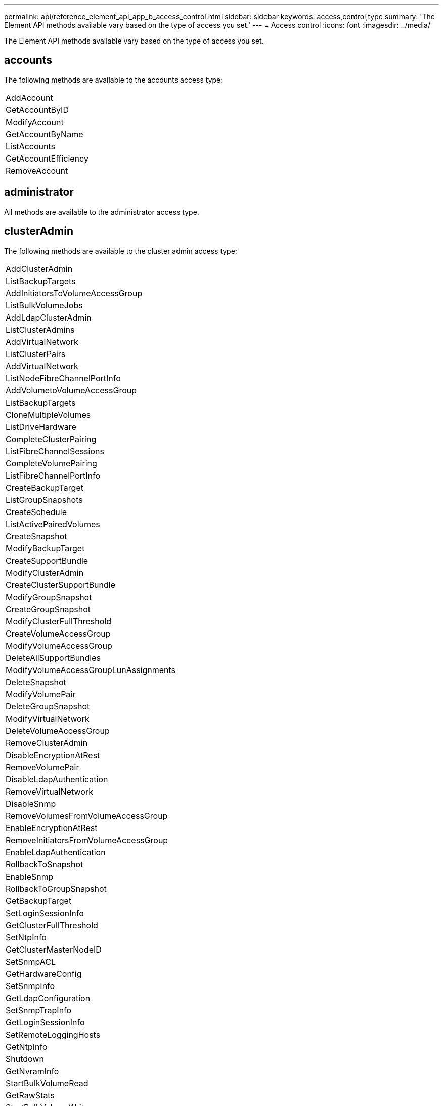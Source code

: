 ---
permalink: api/reference_element_api_app_b_access_control.html
sidebar: sidebar
keywords: access,control,type
summary: 'The Element API methods available vary based on the type of access you set.'
---
= Access control
:icons: font
:imagesdir: ../media/

[.lead]
The Element API methods available vary based on the type of access you set.

== accounts

The following methods are available to the accounts access type:

|===
a|
AddAccount
a|
GetAccountByID
a|
ModifyAccount
a|
GetAccountByName
a|
ListAccounts
a|
GetAccountEfficiency
a|
RemoveAccount
|===

== administrator

All methods are available to the administrator access type.

== clusterAdmin

The following methods are available to the cluster admin access type:

|===
a|
AddClusterAdmin
a|
ListBackupTargets
a|
AddInitiatorsToVolumeAccessGroup
a|
ListBulkVolumeJobs
a|
AddLdapClusterAdmin
a|
ListClusterAdmins
a|
AddVirtualNetwork
a|
ListClusterPairs
a|
AddVirtualNetwork
a|
ListNodeFibreChannelPortInfo
a|
AddVolumetoVolumeAccessGroup
a|
ListBackupTargets
a|
CloneMultipleVolumes
a|
ListDriveHardware
a|
CompleteClusterPairing
a|
ListFibreChannelSessions
a|
CompleteVolumePairing
a|
ListFibreChannelPortInfo
a|
CreateBackupTarget
a|
ListGroupSnapshots
a|
CreateSchedule
a|
ListActivePairedVolumes
a|
CreateSnapshot
a|
ModifyBackupTarget
a|
CreateSupportBundle
a|
ModifyClusterAdmin
a|
CreateClusterSupportBundle
a|
ModifyGroupSnapshot
a|
CreateGroupSnapshot
a|
ModifyClusterFullThreshold
a|
CreateVolumeAccessGroup
a|
ModifyVolumeAccessGroup
a|
DeleteAllSupportBundles
a|
ModifyVolumeAccessGroupLunAssignments
a|
DeleteSnapshot
a|
ModifyVolumePair
a|
DeleteGroupSnapshot
a|
ModifyVirtualNetwork
a|
DeleteVolumeAccessGroup
a|
RemoveClusterAdmin
a|
DisableEncryptionAtRest
a|
RemoveVolumePair
a|
DisableLdapAuthentication
a|
RemoveVirtualNetwork
a|
DisableSnmp
a|
RemoveVolumesFromVolumeAccessGroup
a|
EnableEncryptionAtRest
a|
RemoveInitiatorsFromVolumeAccessGroup
a|
EnableLdapAuthentication
a|
RollbackToSnapshot
a|
EnableSnmp
a|
RollbackToGroupSnapshot
a|
GetBackupTarget
a|
SetLoginSessionInfo
a|
GetClusterFullThreshold
a|
SetNtpInfo
a|
GetClusterMasterNodeID
a|
SetSnmpACL
a|
GetHardwareConfig
a|
SetSnmpInfo
a|
GetLdapConfiguration
a|
SetSnmpTrapInfo
a|
GetLoginSessionInfo
a|
SetRemoteLoggingHosts
a|
GetNtpInfo
a|
Shutdown
a|
GetNvramInfo
a|
StartBulkVolumeRead
a|
GetRawStats
a|
StartBulkVolumeWrite
a|
GetSnmpACL
a|
StartClusterPairing
a|
GetVolumeAccessGroupEfficiency
a|
StartVolumePairing
a|
GetVolumeAccessLunAssignments
a|
TestLdapAuthentication
a|
GetVirtualNetwork
a|

|===

== drives

The following methods are available to the drives access type:

|===
a|
ListDrives
a|
RemoveDrives
a|
AddDrives
a|
SecureEraseDrives
|===

== nodes

The following methods are available to the nodes access type:

|===
a|
AddNodes
a|
ListPendingNodes
a|
ListActiveNodes
a|
RemoveNodes
|===

== read

The following methods are available to the read access type:

|===
a|
GetAccountByID
a|
ListCloneJobs
a|
GetAccountByName
a|
ListDeletedVolumes
a|
GetAsyncResult
a|
ListDriveHardware
a|
GetClusterCapacity
a|
ListDrives
a|
GetDefaultQoS
a|
ListEvents
a|
GetDriveStats
a|
ListISCSISessions
a|
GetSoftwareUpgrade
a|
ListPendingNodes
a|
GetVolumeStats
a|
ListSyncJobs
a|
ListAccounts
a|
ListVolumeAccessGroups
a|
ListActiveNodes
a|
ListVolumeStatsByAccount
a|
ListActiveNodes
a|
ListVolumeStatsByVolume
a|
ListActiveVolumes
a|
ListVolumeStatsByVolumeAccessGroup
a|
ListAllNodes
a|
ListVolumesForAccount
a|
ListBackupTargets
|===

== reporting

The following methods are available to the reporting access type:

|===
a|
ClearClusterFaults
a|
GetVolumeEfficiency
a|
GetAccountEfficiency
a|
GetVolumeStats
a|
GetClusterCapacity
a|
ListCloneJobs
a|
GetClusterHardwareInfo
a|
ListClusterFaults
a|
GetClusterInfo
a|
ListClusterPairs
a|
GetClusterMasterNodeID
a|
ListDriveHardware
a|
GetClusterStats
a|
ListEvents
a|
GetDriveHardwareInfo
a|
ListISCSISessions
a|
GetDriveStats
a|
ListSchedules
a|
GetNetworkConfig
a|
ListServices
a|
GetNodeHardwareInfo
a|
ListSyncJobs
a|
GetNodeStats
a|
ListVirtualNetworks
a|
GetSnmpInfo
a|
ListVolumeStatsByAccount
a|
GetSnmpTrapInfo
a|
ListVolumeStatsByVolume
a|
GetVolumeAccessGroupEfficiency
a|
ListVolumeStatsByVolumeAccessGroup
|===

== repositories

The ListAllNodes method is available to the repositories access type.

== volumes

The following methods are available to the volumes access type:

|===
a|
CreateVolume
a|
DeleteVolume
a|
ModifyBackupTarget
a|
CloneVolume
a|
DeleteVolumePairing
a|
ModifyVolumes
a|
CloneMultipleVolumes
a|
GetBackupTarget
a|
ModifyVolumePair
a|
CreateBackupTarget
a|
GetDefaultQoS
a|
PurgeDeletedVolume
a|
CreateSnapshot
a|
ListActiveVolumes
a|
RemoveBackupTarget
a|
CreateGroupSnapshot
a|
ListBackupTarget
a|
RemoveVolumePair
a|
CompleteVolumePairing
a|
ListGroupSnapshots
a|
RestoreDeletedVolume
a|
CloneMultipleVolumes
a|
ListVolumesForAccount
a|
RollbackToGroupSnapshot
a|
DeleteGroupSnapshot
a|
ListDeletedVolumes
a|
RollbackToSnapshot
a|
DeleteSnapshot
a|
ListGroupSnapshots
a|
StartBulkVolumeRead
a|
StartBulkVolumeWrite
a|
StartVolumePairing
a|
UpdateBulkVolumeStatus
|===

== write

The following methods are available to the write access type:

|===
a|
AddDrives
a|
RemoveNodes
a|
AddNodes
a|
RemoveAccount
a|
AddAccount
a|
RemoveVolumesFromVolumeAccessGroup
a|
AddVolumeToVolumeAccessGroup
a|
RemoveInitiatorsFromVolumeAccessGroup
a|
AddInitiatorsToVolumeAccessGroup
a|
DeleteVolumeAccessGroup
a|
CreateVolumeAccessGroup
a|
DeleteVolume
a|
ModifyVolumeAccessGroup
a|
RestoreDeletedVolume
a|
ModifyAccount
a|
PurgeDeletedVolume
a|
CreateVolume
a|
ModifyVolume
a|
CloneVolume
a|
GetAsyncResult
a|
RemoveDrives
|===
